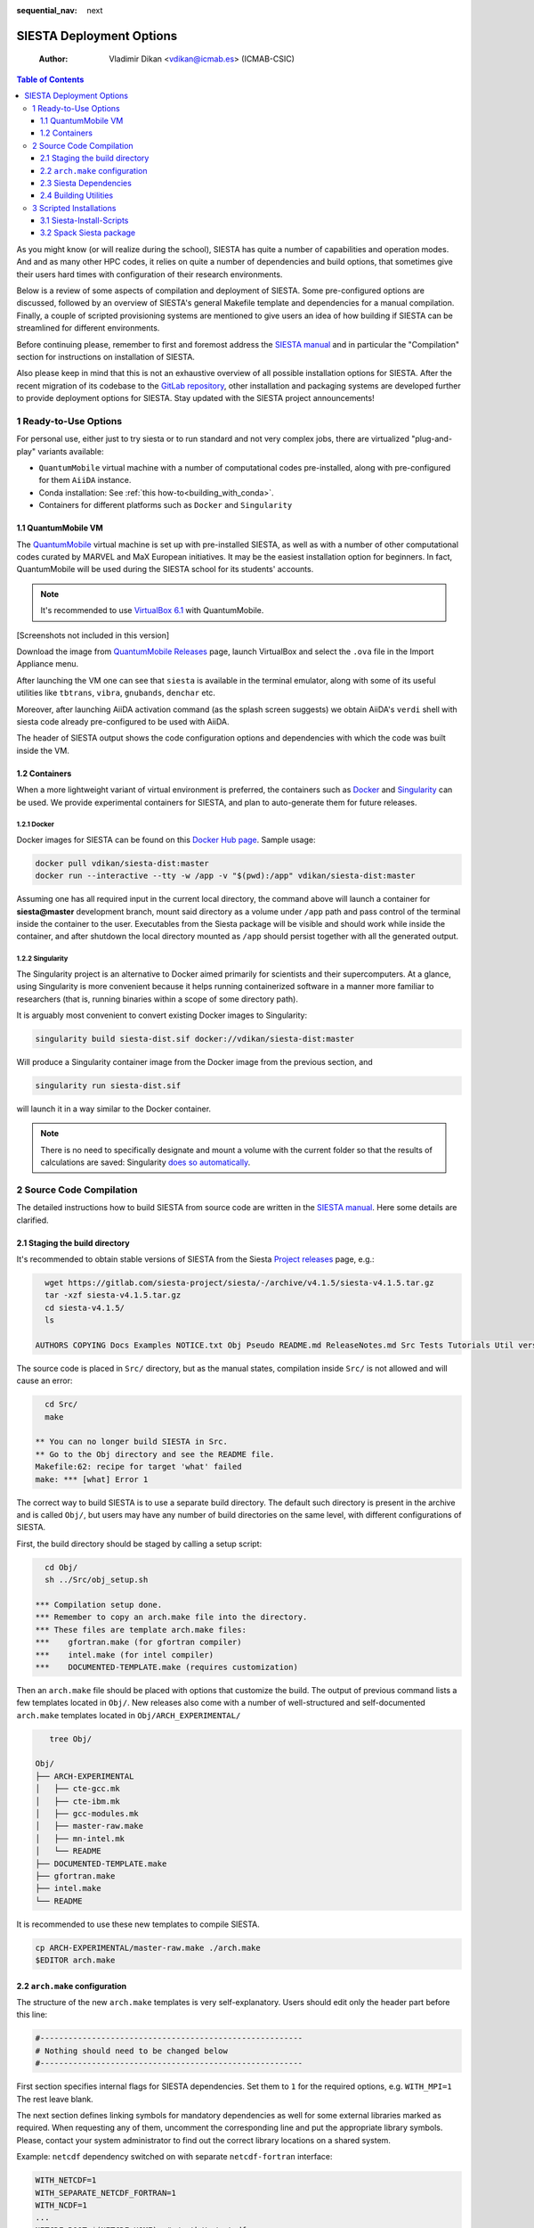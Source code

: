 :sequential_nav: next

..  _tutorial-deployment:

SIESTA Deployment Options
=========================

    :Author: Vladimir Dikan <vdikan@icmab.es> (ICMAB-CSIC)

.. contents:: Table of Contents
   :depth: 3

As you might know (or will realize during the school), SIESTA has
quite a number of capabilities and operation modes. And and as many
other HPC codes, it relies on quite a number of dependencies and build
options, that sometimes give their users hard times with configuration
of their research environments.

Below is a review of some aspects of compilation and deployment of
SIESTA. Some pre-configured options are discussed, followed by an
overview of SIESTA's general Makefile template and dependencies for a
manual compilation. Finally, a couple of scripted provisioning
systems are mentioned to give users an idea of how building if
SIESTA can be streamlined for different environments.

Before continuing please, remember to first and foremost address the
`SIESTA manual <https://siesta-project.org/SIESTA_MATERIAL/Docs/Manuals/siesta-MaX-1.0-3.pdf>`_ and in particular the "Compilation" section for
instructions on installation of SIESTA.

Also please keep in mind that this is not an exhaustive overview of all
possible installation options for SIESTA. After the recent migration
of its codebase to the `GitLab repository <https://gitlab.com/siesta-project/siesta>`_, other installation and
packaging systems are developed further to provide deployment options
for SIESTA. Stay updated with the SIESTA project announcements!

1 Ready-to-Use Options
----------------------

For personal use, either just to try siesta or to run standard and not
very complex jobs, there are virtualized "plug-and-play" variants
available:

- ``QuantumMobile`` virtual machine with a number of computational
  codes pre-installed, along with pre-configured for them ``AiiDA``
  instance.

- Conda installation: See :ref:`this how-to<building_with_conda>`.

- Containers for different platforms such as ``Docker`` and
  ``Singularity``

1.1 QuantumMobile VM
~~~~~~~~~~~~~~~~~~~~

The `QuantumMobile <https://quantum-mobile.readthedocs.io>`_ virtual machine is set up with pre-installed SIESTA,
as well as with a number of other computational codes curated by
MARVEL and MaX European initiatives. It may be the easiest
installation option for beginners. In fact, QuantumMobile will be used
during the SIESTA school for its students' accounts.

.. note::
   It's recommended to use `VirtualBox 6.1 <https://www.virtualbox.org/>`_ with QuantumMobile.

[Screenshots not included in this version]

Download the image from `QuantumMobile Releases <https://quantum-mobile.readthedocs.io/en/latest/releases/index.html>`_ page, launch VirtualBox
and select the ``.ova`` file in the Import Appliance menu.

After launching the VM one can see that ``siesta`` is available in the
terminal emulator, along with some of its useful utilities like
``tbtrans``, ``vibra``, ``gnubands``, ``denchar`` etc.

Moreover, after launching AiiDA activation command (as the splash
screen suggests) we obtain AiiDA's ``verdi`` shell with siesta
code already pre-configured to be used with AiiDA.

The header of SIESTA output shows the code configuration options and
dependencies with which the code was built inside the VM.

1.2 Containers
~~~~~~~~~~~~~~

When a more lightweight variant of virtual environment is preferred,
the containers such as `Docker <https://www.docker.com/>`_
and `Singularity <https://sylabs.io/singularity/>`_
can be used. We provide
experimental containers for SIESTA, and plan to auto-generate them for
future releases.

1.2.1 Docker
^^^^^^^^^^^^

Docker images for SIESTA can be found on this `Docker Hub page <https://hub.docker.com/r/vdikan/siesta-dist/tags?page=1&ordering=last_updated>`_.
Sample usage:

.. code:: sh

    docker pull vdikan/siesta-dist:master
    docker run --interactive --tty -w /app -v "$(pwd):/app" vdikan/siesta-dist:master

Assuming one has all required input in the current local directory,
the command above will launch a container for **siesta@master**
development branch, mount said directory as a volume under ``/app`` path
and pass control of the terminal inside the container to the user.
Executables from the Siesta package will be visible and should work
while inside the container, and after shutdown the local directory
mounted as ``/app`` should persist together with all the generated output.

1.2.2 Singularity
^^^^^^^^^^^^^^^^^

The Singularity project is an alternative to Docker aimed primarily
for scientists and their supercomputers. At a glance, using
Singularity is more convenient because it helps running containerized
software in a manner more familiar to researchers (that is, running
binaries within a scope of some directory path).

It is arguably most convenient to convert existing Docker images to
Singularity:

.. code:: sh

    singularity build siesta-dist.sif docker://vdikan/siesta-dist:master

Will produce a Singularity container image from the Docker image from
the previous section, and

.. code:: sh

    singularity run siesta-dist.sif

will launch it in a way similar to the Docker container.

.. note::
   There is no need to specifically designate and mount a
   volume with the current folder so that the results of calculations are
   saved: Singularity `does so automatically <https://sylabs.io/guides/3.0/user-guide/bind_paths_and_mounts.html>`_.

2 Source Code Compilation
-------------------------

The detailed instructions how to build SIESTA from source code are
written in the `SIESTA manual <https://siesta-project.org/SIESTA_MATERIAL/Docs/Manuals/siesta-MaX-1.0-3.pdf>`_.
Here some details are clarified.

2.1 Staging the build directory
~~~~~~~~~~~~~~~~~~~~~~~~~~~~~~~

It's recommended to obtain stable versions of SIESTA from the Siesta
`Project releases <https://gitlab.com/siesta-project/siesta/-/releases>`_ page, e.g.:

.. code:: sh

      wget https://gitlab.com/siesta-project/siesta/-/archive/v4.1.5/siesta-v4.1.5.tar.gz
      tar -xzf siesta-v4.1.5.tar.gz
      cd siesta-v4.1.5/
      ls

    AUTHORS COPYING Docs Examples NOTICE.txt Obj Pseudo README.md ReleaseNotes.md Src Tests Tutorials Util version.info

The source code is placed in ``Src/`` directory, but as the manual
states, compilation inside ``Src/`` is not allowed and will cause an
error:

.. code:: sh

      cd Src/
      make

    ** You can no longer build SIESTA in Src.
    ** Go to the Obj directory and see the README file.
    Makefile:62: recipe for target 'what' failed
    make: *** [what] Error 1

The correct way to build SIESTA is to use a separate build directory.
The default such directory is present in the archive and is called
``Obj/``, but users may have any number of build directories on the same
level, with different configurations of SIESTA.

First, the build directory should be staged by calling a setup script:

.. code:: sh

      cd Obj/
      sh ../Src/obj_setup.sh

    *** Compilation setup done.
    *** Remember to copy an arch.make file into the directory.
    *** These files are template arch.make files:
    ***    gfortran.make (for gfortran compiler)
    ***    intel.make (for intel compiler)
    ***    DOCUMENTED-TEMPLATE.make (requires customization)

Then an ``arch.make`` file should be placed with options that customize
the build. The output of previous command lists a few templates
located in ``Obj/``. New releases also come with a number of well-structured
and self-documented ``arch.make`` templates located in
``Obj/ARCH_EXPERIMENTAL/``

.. code:: sh

       tree Obj/

    Obj/
    ├── ARCH-EXPERIMENTAL
    │   ├── cte-gcc.mk
    │   ├── cte-ibm.mk
    │   ├── gcc-modules.mk
    │   ├── master-raw.make
    │   ├── mn-intel.mk
    │   └── README
    ├── DOCUMENTED-TEMPLATE.make
    ├── gfortran.make
    ├── intel.make
    └── README

It is recommended to use these new templates to compile SIESTA.

.. code:: sh

    cp ARCH-EXPERIMENTAL/master-raw.make ./arch.make
    $EDITOR arch.make

2.2 ``arch.make`` configuration
~~~~~~~~~~~~~~~~~~~~~~~~~~~~~~~

The structure of the new ``arch.make`` templates is very
self-explanatory. Users should edit only the header part before this
line:

.. code:: sh

    #--------------------------------------------------------
    # Nothing should need to be changed below
    #--------------------------------------------------------

First section specifies internal flags for SIESTA dependencies. Set
them to ``1`` for the required options, e.g. ``WITH_MPI=1`` The rest leave blank.

The next section defines linking symbols for mandatory dependencies as well
for some external libraries marked as required. When requesting any of
them, uncomment the corresponding line and put the appropriate library
symbols. Please, contact your system administrator to find out the
correct library locations on a shared system.

Example: ``netcdf`` dependency switched  on with separate
``netcdf-fortran`` interface:

.. code:: sh

    WITH_NETCDF=1
    WITH_SEPARATE_NETCDF_FORTRAN=1
    WITH_NCDF=1
    ...
    NETCDF_ROOT=$(NETCDF_HOME)  # /path/to/netcdf-c
    NETCDF_FORTRAN_ROOT=$(NETCDF_HOME)  # /path/to/netcdf-fortran

Finally, specify compiler options that aren't visible or do differ
from the shell environment (alternative ways possible, see the inline
documentation commentaries).

.. code:: sh

    FC_PARALLEL=mpif90
    FC_SERIAL=gfortran
    FPP = $(FC_SERIAL) -E -P -x c
    FFLAGS = -O2
    FFLAGS_DEBUG= -g -O0
    RANLIB=echo
    ...

2.3 Siesta Dependencies
~~~~~~~~~~~~~~~~~~~~~~~

The dependencies for SIESTA can be divided in two groups: *common*
ones that are widely used for many projects in HPC and computational
research, and *specific* for SIESTA project: libraries used in siesta
program (almost) exclusively, written by authors of SIESTA. The
majority of SIESTA-specific dependencies are grouped on the
corresponding section on the project page: `https://gitlab.com/siesta-project/libraries <https://gitlab.com/siesta-project/libraries>`_

.. note::
   SIESTA code already ships with minimum necessary
   libraries. In principle, even use of ``MPI`` is optional: SIESTA can be
   built and run in serial mpde. The only requirement is installed
   ``SCALAPACK`` library in case when ``MPI`` is requested.

The following table lists some external libraries that can be
linked with SIESTA and extend its capabilities:

.. table::

    +------------------------------------------------------------------+----------------------------------------------------------------------+
    | Common                                                           | SIESTA-specific                                                      |
    +==================================================================+======================================================================+
    | MPI, BLAS, LAPACK                                                | `libfdf <https://gitlab.com/siesta-project/libraries/libfdf>`_       |
    +------------------------------------------------------------------+----------------------------------------------------------------------+
    | `ELSI <https://wordpress.elsi-interchange.org/>`_ + ext. solvers | `xmlf90 <https://gitlab.com/siesta-project/libraries/xmlf90>`_       |
    +------------------------------------------------------------------+----------------------------------------------------------------------+
    | `NetCDF <https://www.unidata.ucar.edu/software/netcdf/>`_        | `libPSML <https://gitlab.com/siesta-project/libraries/libpsml>`_     |
    +------------------------------------------------------------------+----------------------------------------------------------------------+
    | `libXC <https://www.tddft.org/programs/libxc/>`_                 | `libGridXC <https://gitlab.com/siesta-project/libraries/libgridxc>`_ |
    +------------------------------------------------------------------+----------------------------------------------------------------------+
    | `flook <https://github.com/ElectronicStructureLibrary/flook>`_   | `flos <https://github.com/siesta-project/flos>`_                     |
    +------------------------------------------------------------------+----------------------------------------------------------------------+

2.4 Building Utilities
~~~~~~~~~~~~~~~~~~~~~~

Many useful features of SIESTA are extracted as separate utilities in
the ``Util/`` library. One can build them separately or perform a batch
compilation with ``Util/build_all.sh``.

.. note::
   Utilities rely on the ``arch.make`` configuration for SIESTA.

Build them after successful compilation of the ``siesta`` executable in
``Obj/``, and/or edit the corresponding ``Makefile``-s accordingly
(paying attention to environment variables pointing to ``siesta``, e.g.
``OBJDIR``). Then proceed with:

.. code:: sh

    cd Util && ./build_all.sh

3 Scripted Installations
------------------------

Accurate management of dependencies and build environment for SIESTA
(or any comparably complex scientific code) can be cumbersome. That is
why several scripted systems exist that can aid setting up of said
environment.

Those systems and packages differ in complexity and operation quality,
being either a set of ``Make``-scripts, ``Git`` actions, or a set of
packages for software managers such as ``Spack``. Users and
system administrators have a choice of options in cases where a
`1 Ready-to-Use Options`_ solution does not suite.

A couple of variants are described in this section.

3.1 Siesta-Install-Scripts
~~~~~~~~~~~~~~~~~~~~~~~~~~

A lightweight set of scripts for manual installation of siesta and its
dependencies. Authored by **Alberto Garcia** and **Xe Hu**.

The `project repository <https://gitlab.com/mailhexu/siesta-install-scripts>`_ contains branches adapted for different operating
systems and HPC clusters; e.g. users of ``Debian/Ubuntu`` can use
`this branch <https://gitlab.com/mailhexu/siesta-install-scripts/-/tree/ubuntu>`_. For documentation address the ``README`` files and inline
documentation comments.

.. code:: sh

    git clone https://gitlab.com/mailhexu/siesta-install-scripts.git
    cd siesta-install-scripts/
    # 1. address README-s in subdirectories
    # 2. inspect ./Tarballs/download.sh
    ./Tarballs/download.sh
    cp cp Config/gnu/* Tarballs/  # copy Makefile for GNU target platform
    cp Config/siesta.common.arch.make Tarballs/
    # 3. inspect and adapt Makefiles
    # 4. inspect and edit ./do_all.sh
    ./do_all.sh

3.2 Spack Siesta package
~~~~~~~~~~~~~~~~~~~~~~~~

It is possible to install SIESTA with experimental
`Spack <https://spack.io/>`_ package.
Spack is a package manager targeting research software and
supercomputers, although it proves useful even for software management
on a personal machine. Please consult Spack documentation for
installation instructions.

.. warning::
   In order to get Spack siesta package for now one needs to clone
   this `dedicated branch of spack <https://github.com/vdikan/spack/tree/siesta-develop>`_
   (called ``siesta-develop``), not the core spack repository! The rest of
   installation described in the docs is valid for said branch as for
   core spack v.15.4-16.0

We are working towards providing a single one-liner command to install
SIESTA releases with a single one-line specification for Spack.
At the moment you can build experimental versions of SIESTA with Spack
obtained through:

.. code:: sh

    git clone -b siesta-develop https://github.com/vdikan/spack.git

After configuration of compilers for Spack, the installation of SIESTA
is done in principle with a single spec command, e.g.:

.. code:: sh

    spack install siesta@master +utils ^openmpi +cxx +cxx_exceptions

installs parallel version of siesta from GitLab's @master branch with
mpi provided by openmpi, with C++ support, as well as key siesta
utilities like ``denchar``, ``tbtrans`` and ``stm``.

In order to make the executables available either run:

.. code:: sh

    spack load -r siesta@master    # "@" precedes the version installed by spack

or address Spack's built-in `modulefiles generation mechanism <https://spack.readthedocs.io/en/latest/module_file_support.html>`_.

3.2.1 Available Spack versions of SIESTA:
^^^^^^^^^^^^^^^^^^^^^^^^^^^^^^^^^^^^^^^^^

At the moment there are few SIESTA versions visible for the
experimental Spack package, namely:

- **@master** - for the master branch of the project on GitLab

- **@psml** - for the branch with PSML pseudopotentials support (downloaded from Git)

- **@elsi** - for the branch with ELSI+PEXSI support (downloaded from Git). Requires MPI built with cxx, as in the example above.

- **@4.1-b4** -for the stable version hosted on Launchpad
